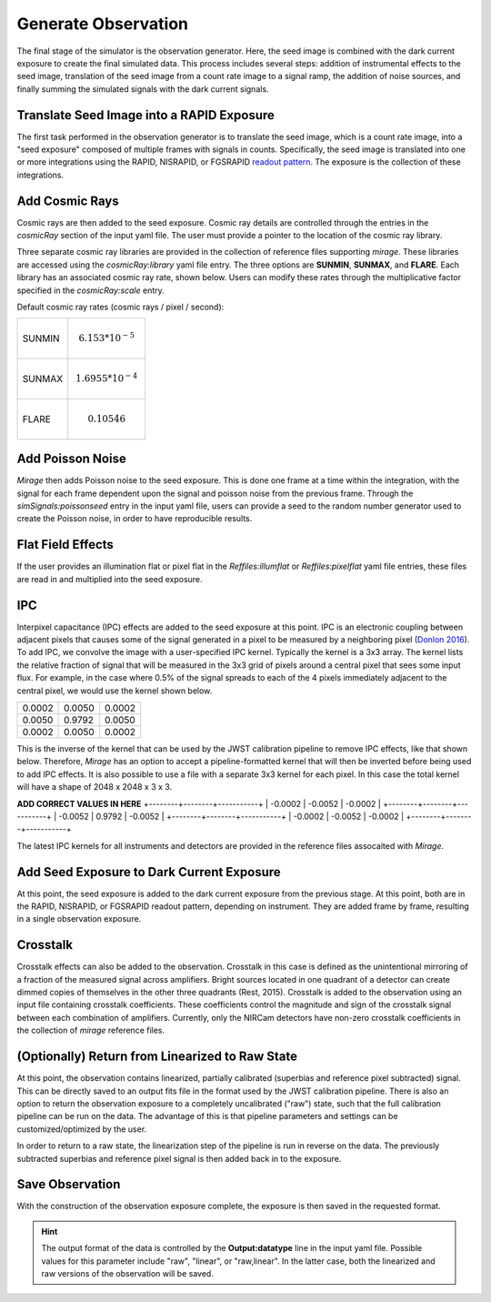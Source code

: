 .. _obs_generator:

Generate Observation
====================

The final stage of the simulator is the observation generator. Here, the seed image is combined with the dark current exposure to create the final simulated data. This process includes several steps: addition of instrumental effects to the seed image, translation of the seed image from a count rate image to a signal ramp, the addition of noise sources, and finally summing the simulated signals with the dark current signals.


Translate Seed Image into a RAPID Exposure
------------------------------------------

The first task performed in the observation generator is to translate the seed image, which is a count rate image, into a "seed exposure" composed of multiple frames with signals in counts. Specifically, the seed image is translated into one or more integrations using the RAPID, NISRAPID, or FGSRAPID `readout pattern <https://jwst-docs.stsci.edu/display/JTI/NIRCam+Detector+Readout+Patterns>`_. The exposure is the collection of these integrations.

Add Cosmic Rays
---------------

Cosmic rays are then added to the seed exposure. Cosmic ray details are controlled through the entries in the `cosmicRay` section of the input yaml file. The user must provide a pointer to the location of the cosmic ray library.

Three separate cosmic ray libraries are provided in the collection of reference files supporting `mirage`. These libraries are accessed using the `cosmicRay:library` yaml file entry. The three options are **SUNMIN**, **SUNMAX**, and **FLARE**. Each library has an associated cosmic ray rate, shown below. Users can modify these rates through the multiplicative factor specified in the `cosmicRay:scale` entry.

Default cosmic ray rates (cosmic rays / pixel / second):

+--------+---------------------------+
| SUNMIN | .. math:: 6.153 * 10^{-5} |
+--------+---------------------------+
| SUNMAX | .. math:: 1.6955 * 10^{-4}|
+--------+---------------------------+
| FLARE  | .. math:: 0.10546         |
+--------+---------------------------+

Add Poisson Noise
-----------------

`Mirage` then adds Poisson noise to the seed exposure. This is done one frame at a time within the integration, with the signal for each frame dependent upon the signal and poisson noise from the previous frame. Through the `simSignals:poissonseed` entry in the input yaml file, users can provide a seed to the random number generator used to create the Poisson noise, in order to have reproducible results.

Flat Field Effects
------------------

If the user provides an illumination flat or pixel flat in the `Reffiles:illumflat` or `Reffiles:pixelflat` yaml file entries, these files are read in and multiplied into the seed exposure.

IPC
---

Interpixel capacitance (IPC) effects are added to the seed exposure at this point. IPC is an electronic coupling between adjacent pixels that causes some of the signal generated in a pixel to be measured by a neighboring pixel (`Donlon 2016 <https://ui.adsabs.harvard.edu/#abs/2016SPIE.9915E..2ID/abstract>`_). To add IPC, we convolve the image with a user-specified IPC kernel. Typically the kernel is a 3x3 array. The kernel lists the relative fraction of signal that will be measured in the 3x3 grid of pixels around a central pixel that sees some input flux. For example, in the case where 0.5% of the signal spreads to each of the 4 pixels immediately adjacent to the central pixel, we would use the kernel shown below.

+--------+--------+--------+
| 0.0002 | 0.0050 | 0.0002 |
+--------+--------+--------+
| 0.0050 | 0.9792 | 0.0050 |
+--------+--------+--------+
| 0.0002 | 0.0050 | 0.0002 |
+--------+--------+--------+

This is the inverse of the kernel that can be used by the JWST calibration pipeline to remove IPC effects, like that shown below. Therefore, `Mirage` has an option to accept a pipeline-formatted kernel that will then be inverted before being used to add IPC effects. It is also possible to use a file with a separate 3x3 kernel for each pixel. In this case the total kernel will have a shape of 2048 x 2048 x 3 x 3.


**ADD CORRECT VALUES IN HERE**
+--------+--------+-----------+
| -0.0002 | -0.0052 | -0.0002 |
+--------+--------+-----------+
| -0.0052 | 0.9792 | -0.0052  |
+--------+--------+-----------+
| -0.0002 | -0.0052 | -0.0002 |
+--------+--------+-----------+

The latest IPC kernels for all instruments and detectors are provided in the reference files assocaited with `Mirage`.


Add Seed Exposure to Dark Current Exposure
------------------------------------------

At this point, the seed exposure is added to the dark current exposure from the previous stage. At this point, both are in the RAPID, NISRAPID, or FGSRAPID readout pattern, depending on instrument. They are added frame by frame, resulting in a single observation exposure.

Crosstalk
---------

Crosstalk effects can also be added to the observation. Crosstalk in this case is defined as the unintentional mirroring of a fraction of the measured signal across amplifiers. Bright sources located in one quadrant of a detector can create dimmed copies of themselves in the other three quadrants (Rest, 2015). Crosstalk is added to the observation using an input file containing crosstalk coefficients. These coefficients control the magnitude and sign of the crosstalk signal between each combination of amplifiers. Currently, only the NIRCam detectors have non-zero crosstalk coefficients in the collection of `mirage` reference files.

(Optionally) Return from Linearized to Raw State
------------------------------------------------

At this point, the observation contains linearized, partially calibrated (superbias and reference pixel subtracted) signal. This can be directly saved to an output fits file in the format used by the JWST calibration pipeline. There is also an option to return the observation exposure to a completely uncalibrated ("raw") state, such that the full calibration pipeline can be run on the data. The advantage of this is that pipeline parameters and settings can be customized/optimized by the user.

In order to return to a raw state, the linearization step of the pipeline is run in reverse on the data. The previously subtracted superbias and reference pixel signal is then added back in to the exposure.

Save Observation
----------------

With the construction of the observation exposure complete, the exposure is then saved in the requested format.

.. hint::
    The output format of the data is controlled by the **Output:datatype** line in the input yaml file. Possible values for this parameter include "raw", "linear", or "raw,linear". In the latter case, both the linearized and raw versions of the observation will be saved.